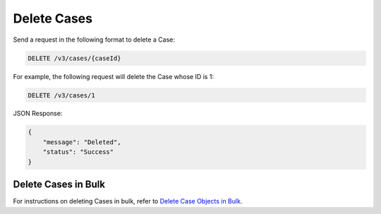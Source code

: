 Delete Cases
------------

Send a request in the following format to delete a Case:

.. code::

    DELETE /v3/cases/{caseId}

For example, the following request will delete the Case whose ID is 1:

.. code::

    DELETE /v3/cases/1

JSON Response:

.. code:: json

    {
        "message": "Deleted",
        "status": "Success"
    }

Delete Cases in Bulk
^^^^^^^^^^^^^^^^^^^^

For instructions on deleting Cases in bulk, refer to `Delete Case Objects in Bulk <https://docs.threatconnect.com/en/latest/rest_api/v3/bulk_delete.html>`_.